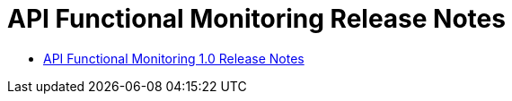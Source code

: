 = API Functional Monitoring Release Notes

* link:api-functional-monitoring-1.0-release-notes[API Functional Monitoring 1.0 Release Notes]
